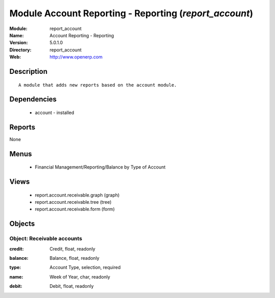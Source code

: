 
Module Account Reporting - Reporting (*report_account*)
=======================================================
:Module: report_account
:Name: Account Reporting - Reporting
:Version: 5.0.1.0
:Directory: report_account
:Web: http://www.openerp.com

Description
-----------

::

  A module that adds new reports based on the account module.

Dependencies
------------

 * account - installed

Reports
-------

None


Menus
-------

 * Financial Management/Reporting/Balance by Type of Account

Views
-----

 * report.account.receivable.graph (graph)
 * report.account.receivable.tree (tree)
 * report.account.receivable.form (form)


Objects
-------

Object: Receivable accounts
###########################

.. index::
  single: Receivable accounts object
.. 


:credit: Credit, float, readonly



.. index::
  single: credit field
.. 




:balance: Balance, float, readonly



.. index::
  single: balance field
.. 




:type: Account Type, selection, required



.. index::
  single: type field
.. 




:name: Week of Year, char, readonly



.. index::
  single: name field
.. 




:debit: Debit, float, readonly



.. index::
  single: debit field
.. 

